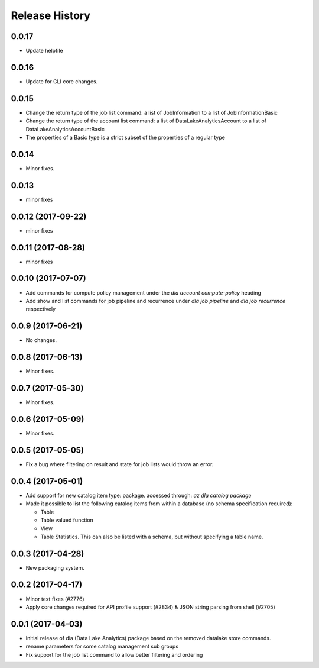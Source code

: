 .. :changelog:

Release History
===============

0.0.17
++++++
* Update helpfile
  
0.0.16
++++++
* Update for CLI core changes.

0.0.15
++++++
* Change the return type of the job list command: a list of JobInformation to a list of JobInformationBasic
* Change the return type of the account list command: a list of DataLakeAnalyticsAccount to a list of DataLakeAnalyticsAccountBasic
* The properties of a Basic type is a strict subset of the properties of a regular type

0.0.14
++++++
* Minor fixes.

0.0.13
++++++
* minor fixes

0.0.12 (2017-09-22)
+++++++++++++++++++
* minor fixes

0.0.11 (2017-08-28)
+++++++++++++++++++
* minor fixes

0.0.10 (2017-07-07)
+++++++++++++++++++
* Add commands for compute policy management under the `dla account compute-policy` heading
* Add show and list commands for job pipeline and recurrence under `dla job pipeline` and `dla job recurrence` respectively


0.0.9 (2017-06-21)
++++++++++++++++++
* No changes.

0.0.8 (2017-06-13)
++++++++++++++++++
* Minor fixes.

0.0.7 (2017-05-30)
++++++++++++++++++

* Minor fixes.

0.0.6 (2017-05-09)
++++++++++++++++++

* Minor fixes.

0.0.5 (2017-05-05)
++++++++++++++++++

* Fix a bug where filtering on result and state for job lists would throw an error.

0.0.4 (2017-05-01)
++++++++++++++++++

* Add support for new catalog item type: package. accessed through: `az dla catalog package`
* Made it possible to list the following catalog items from within a database (no schema specification required):

  * Table
  * Table valued function
  * View
  * Table Statistics. This can also be listed with a schema, but without specifying a table name.

0.0.3 (2017-04-28)
++++++++++++++++++

* New packaging system.

0.0.2 (2017-04-17)
++++++++++++++++++

* Minor text fixes (#2776)
* Apply core changes required for API profile support (#2834) & JSON string parsing from shell (#2705)

0.0.1 (2017-04-03)
++++++++++++++++++

* Initial release of dla (Data Lake Analytics) package based on the removed datalake store commands.
* rename parameters for some catalog management sub groups
* Fix support for the job list command to allow better filtering and ordering

